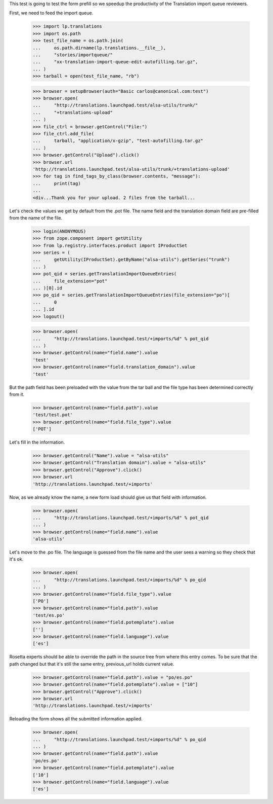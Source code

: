 This test is going to test the form prefill so we speedup the productivity
of the Translation import queue reviewers.

First, we need to feed the import queue.

    >>> import lp.translations
    >>> import os.path
    >>> test_file_name = os.path.join(
    ...     os.path.dirname(lp.translations.__file__),
    ...     "stories/importqueue/"
    ...     "xx-translation-import-queue-edit-autofilling.tar.gz",
    ... )
    >>> tarball = open(test_file_name, "rb")

    >>> browser = setupBrowser(auth="Basic carlos@canonical.com:test")
    >>> browser.open(
    ...     "http://translations.launchpad.test/alsa-utils/trunk/"
    ...     "+translations-upload"
    ... )
    >>> file_ctrl = browser.getControl("File:")
    >>> file_ctrl.add_file(
    ...     tarball, "application/x-gzip", "test-autofilling.tar.gz"
    ... )
    >>> browser.getControl("Upload").click()
    >>> browser.url
    'http://translations.launchpad.test/alsa-utils/trunk/+translations-upload'
    >>> for tag in find_tags_by_class(browser.contents, "message"):
    ...     print(tag)
    ...
    <div...Thank you for your upload. 2 files from the tarball...

Let's check the values we get by default from the .pot file. The name field
and the translation domain field are pre-filled from the name of the file.

    >>> login(ANONYMOUS)
    >>> from zope.component import getUtility
    >>> from lp.registry.interfaces.product import IProductSet
    >>> series = (
    ...     getUtility(IProductSet).getByName("alsa-utils").getSeries("trunk")
    ... )
    >>> pot_qid = series.getTranslationImportQueueEntries(
    ...     file_extension="pot"
    ... )[0].id
    >>> po_qid = series.getTranslationImportQueueEntries(file_extension="po")[
    ...     0
    ... ].id
    >>> logout()

    >>> browser.open(
    ...     "http://translations.launchpad.test/+imports/%d" % pot_qid
    ... )
    >>> browser.getControl(name="field.name").value
    'test'
    >>> browser.getControl(name="field.translation_domain").value
    'test'

But the path field has been preloaded with the value from the tar ball and
the file type has been determined correctly from it.

    >>> browser.getControl(name="field.path").value
    'test/test.pot'
    >>> browser.getControl(name="field.file_type").value
    ['POT']

Let's fill in the information.

    >>> browser.getControl("Name").value = "alsa-utils"
    >>> browser.getControl("Translation domain").value = "alsa-utils"
    >>> browser.getControl("Approve").click()
    >>> browser.url
    'http://translations.launchpad.test/+imports'

Now, as we already know the name, a new form load should
give us that field with information.

    >>> browser.open(
    ...     "http://translations.launchpad.test/+imports/%d" % pot_qid
    ... )
    >>> browser.getControl(name="field.name").value
    'alsa-utils'

Let's move to the .po file. The language is guessed from the file name
and the user sees a warning so they check that it's ok.

    >>> browser.open(
    ...     "http://translations.launchpad.test/+imports/%d" % po_qid
    ... )
    >>> browser.getControl(name="field.file_type").value
    ['PO']
    >>> browser.getControl(name="field.path").value
    'test/es.po'
    >>> browser.getControl(name="field.potemplate").value
    ['']
    >>> browser.getControl(name="field.language").value
    ['es']

Rosetta experts should be able to override the path in the source tree from
where this entry comes. To be sure that the path changed but that it's still
the same entry, previous_url holds current value.

    >>> browser.getControl(name="field.path").value = "po/es.po"
    >>> browser.getControl(name="field.potemplate").value = ["10"]
    >>> browser.getControl("Approve").click()
    >>> browser.url
    'http://translations.launchpad.test/+imports'

Reloading the form shows all the submitted information applied.

    >>> browser.open(
    ...     "http://translations.launchpad.test/+imports/%d" % po_qid
    ... )
    >>> browser.getControl(name="field.path").value
    'po/es.po'
    >>> browser.getControl(name="field.potemplate").value
    ['10']
    >>> browser.getControl(name="field.language").value
    ['es']
